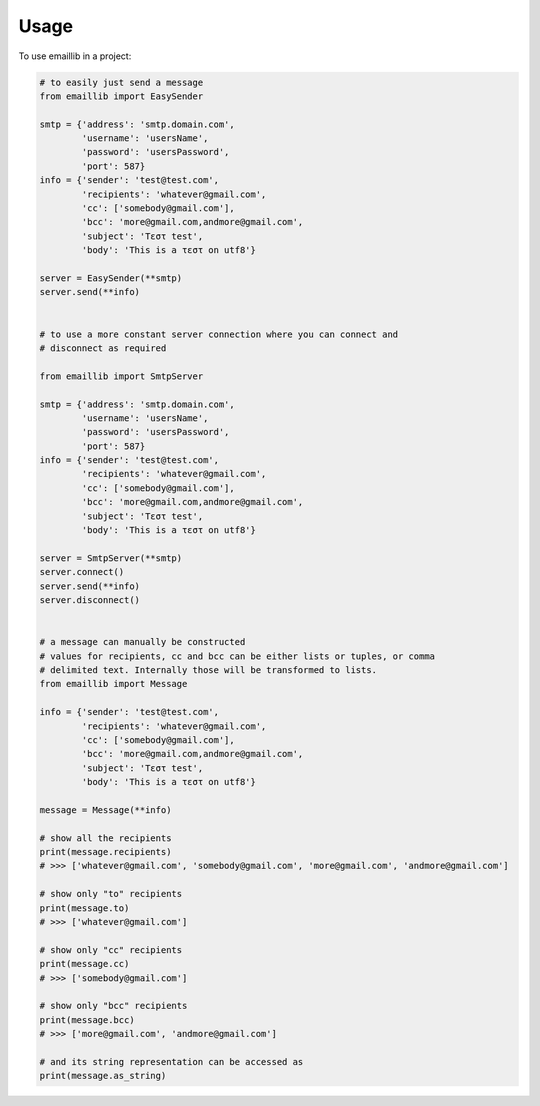 =====
Usage
=====

To use emaillib in a project:

.. code-block:: python

    # to easily just send a message
    from emaillib import EasySender

    smtp = {'address': 'smtp.domain.com',
            'username': 'usersName',
            'password': 'usersPassword',
            'port': 587}
    info = {'sender': 'test@test.com',
            'recipients': 'whatever@gmail.com',
            'cc': ['somebody@gmail.com'],
            'bcc': 'more@gmail.com,andmore@gmail.com',
            'subject': 'Τεστ test',
            'body': 'This is a τεστ on utf8'}

    server = EasySender(**smtp)
    server.send(**info)


    # to use a more constant server connection where you can connect and
    # disconnect as required

    from emaillib import SmtpServer

    smtp = {'address': 'smtp.domain.com',
            'username': 'usersName',
            'password': 'usersPassword',
            'port': 587}
    info = {'sender': 'test@test.com',
            'recipients': 'whatever@gmail.com',
            'cc': ['somebody@gmail.com'],
            'bcc': 'more@gmail.com,andmore@gmail.com',
            'subject': 'Τεστ test',
            'body': 'This is a τεστ on utf8'}

    server = SmtpServer(**smtp)
    server.connect()
    server.send(**info)
    server.disconnect()


    # a message can manually be constructed
    # values for recipients, cc and bcc can be either lists or tuples, or comma
    # delimited text. Internally those will be transformed to lists.
    from emaillib import Message

    info = {'sender': 'test@test.com',
            'recipients': 'whatever@gmail.com',
            'cc': ['somebody@gmail.com'],
            'bcc': 'more@gmail.com,andmore@gmail.com',
            'subject': 'Τεστ test',
            'body': 'This is a τεστ on utf8'}

    message = Message(**info)

    # show all the recipients
    print(message.recipients)
    # >>> ['whatever@gmail.com', 'somebody@gmail.com', 'more@gmail.com', 'andmore@gmail.com']

    # show only "to" recipients
    print(message.to)
    # >>> ['whatever@gmail.com']

    # show only "cc" recipients
    print(message.cc)
    # >>> ['somebody@gmail.com']

    # show only "bcc" recipients
    print(message.bcc)
    # >>> ['more@gmail.com', 'andmore@gmail.com']

    # and its string representation can be accessed as
    print(message.as_string)
